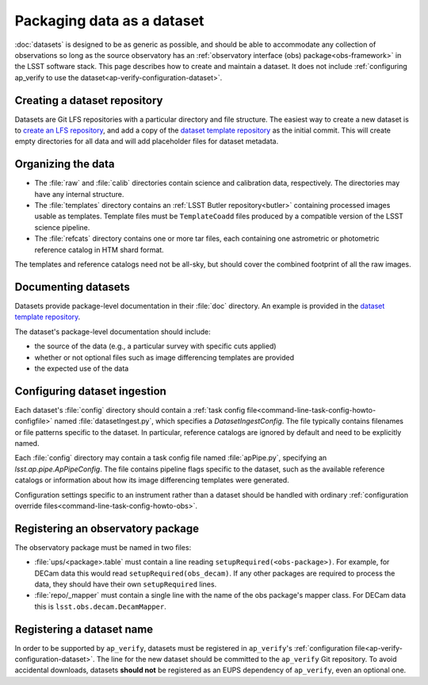 .. py:currentmodule:: lsst.ap.verify

.. _ap-verify-datasets-creation:

.. _ap-verify-datasets-structure:

###########################
Packaging data as a dataset
###########################

:doc:`datasets` is designed to be as generic as possible, and should be able to accommodate any collection of observations so long as the source observatory has an :ref:`observatory interface (obs) package<obs-framework>` in the LSST software stack.
This page describes how to create and maintain a dataset.
It does not include :ref:`configuring ap_verify to use the dataset<ap-verify-configuration-dataset>`.

.. _ap-verify-datasets-creation-gitlfs:

Creating a dataset repository
=============================

Datasets are Git LFS repositories with a particular directory and file structure.
The easiest way to create a new dataset is to `create an LFS repository <https://developer.lsst.io/git/git-lfs.html#git-lfs-create>`_, and add a copy of the `dataset template repository`_ as the initial commit.
This will create empty directories for all data and will add placeholder files for dataset metadata.

.. _dataset template repository: https://github.com/lsst-dm/ap_verify_dataset_template

.. _ap-verify-datasets-creation-layout:

Organizing the data
===================

* The :file:`raw` and :file:`calib` directories contain science and calibration data, respectively.
  The directories may have any internal structure.
* The :file:`templates` directory contains an :ref:`LSST Butler repository<butler>` containing processed images usable as templates.
  Template files must be ``TemplateCoadd`` files produced by a compatible version of the LSST science pipeline.
* The :file:`refcats` directory contains one or more tar files, each containing one astrometric or photometric reference catalog in HTM shard format.

The templates and reference catalogs need not be all-sky, but should cover the combined footprint of all the raw images.

.. _ap-verify-datasets-creation-docs:

Documenting datasets
====================

Datasets provide package-level documentation in their :file:`doc` directory.
An example is provided in the `dataset template repository`_.

The dataset's package-level documentation should include:

* the source of the data (e.g., a particular survey with specific cuts applied)
* whether or not optional files such as image differencing templates are provided
* the expected use of the data

.. _ap-verify-datasets-creation-config:

Configuring dataset ingestion
=============================

Each dataset's :file:`config` directory should contain a :ref:`task config file<command-line-task-config-howto-configfile>` named :file:`datasetIngest.py`, which specifies a `DatasetIngestConfig`.
The file typically contains filenames or file patterns specific to the dataset.
In particular, reference catalogs are ignored by default and need to be explicitly named.

Each :file:`config` directory may contain a task config file named :file:`apPipe.py`, specifying an `lsst.ap.pipe.ApPipeConfig`.
The file contains pipeline flags specific to the dataset, such as the available reference catalogs or information about how its image differencing templates were generated.

Configuration settings specific to an instrument rather than a dataset should be handled with ordinary :ref:`configuration override files<command-line-task-config-howto-obs>`.

.. _ap-verify-datasets-creation-obs:

Registering an observatory package
==================================

The observatory package must be named in two files:

* :file:`ups/<package>.table` must contain a line reading ``setupRequired(<obs-package>)``.
  For example, for DECam data this would read ``setupRequired(obs_decam)``.
  If any other packages are required to process the data, they should have their own ``setupRequired`` lines.
* :file:`repo/_mapper` must contain a single line with the name of the obs package's mapper class.
  For DECam data this is ``lsst.obs.decam.DecamMapper``.

.. _ap-verify-datasets-creation-name:

Registering a dataset name
==========================

In order to be supported by ``ap_verify``, datasets must be registered in ``ap_verify``'s :ref:`configuration file<ap-verify-configuration-dataset>`.
The line for the new dataset should be committed to the ``ap_verify`` Git repository.
To avoid accidental downloads, datasets **should not** be registered as an EUPS dependency of ``ap_verify``, even an optional one.
